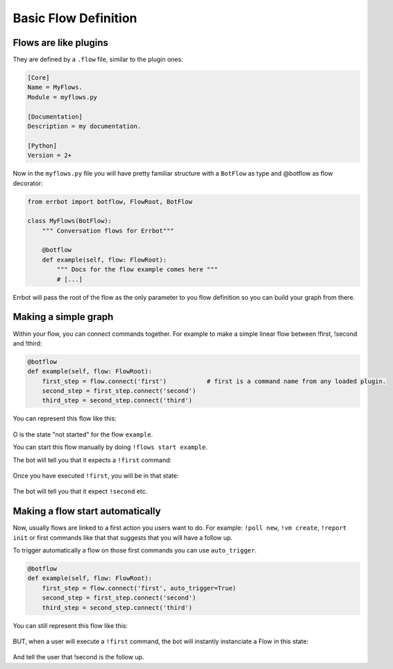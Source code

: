 Basic Flow Definition
=====================

Flows are like plugins
----------------------

They are defined by a ``.flow`` file, similar to the plugin ones:

.. code-block:: ini

    [Core]
    Name = MyFlows.
    Module = myflows.py

    [Documentation]
    Description = my documentation.

    [Python]
    Version = 2+


Now in the ``myflows.py`` file you will have pretty familiar structure with a ``BotFlow`` as type and @botflow
as flow decorator:

.. code-block:: python

    from errbot import botflow, FlowRoot, BotFlow

    class MyFlows(BotFlow):
        """ Conversation flows for Errbot"""

        @botflow
        def example(self, flow: FlowRoot):
            """ Docs for the flow example comes here """
            # [...]

Errbot will pass the root of the flow as the only parameter to you flow definition so you can build your graph
from there.


Making a simple graph
---------------------

Within your flow, you can connect commands together.
For example to make a simple linear flow between !first, !second and !third:

.. code-block:: python

    @botflow
    def example(self, flow: FlowRoot):
        first_step = flow.connect('first')           # first is a command name from any loaded plugin.
        second_step = first_step.connect('second')
        third_step = second_step.connect('third')

You can represent this flow like this:

.. figure::  basics_1.svg
   :align:   center


O is the state "not started" for the flow ``example``.

You can start this flow manually by doing ``!flows start example``.

The bot will tell you that it expects a ``!first`` command:

.. figure::  basics_3.svg
   :align:   center

Once you have executed ``!first``, you will be in that state:

.. figure::  basics_2.svg
   :align:   center

The bot will tell you that it expect ``!second`` etc.

.. figure::  basics_4.svg
   :align:   center

Making a flow start automatically
---------------------------------

Now, usually flows are linked to a first action you users want to do. For example: ``!poll new``, ``!vm create``,
``!report init`` or first commands like that that suggests that you will have a follow up.

To trigger automatically a flow on those first commands you can use ``auto_trigger``.

.. code-block:: python

    @botflow
    def example(self, flow: FlowRoot):
        first_step = flow.connect('first', auto_trigger=True)
        second_step = first_step.connect('second')
        third_step = second_step.connect('third')


You can still represent this flow like this:

.. figure::  basics_1.svg
   :align:   center

BUT, when a user will execute a ``!first`` command, the bot will instantly instanciate a Flow in this state:

.. figure::  basics_2.svg
   :align:   center

And tell the user that !second is the follow up.

